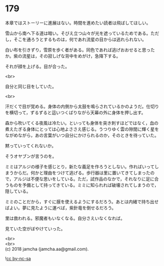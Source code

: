 #+OPTIONS: toc:nil
#+OPTIONS: \n:t

* 179

  本章ではストーリーに進展はない。時間を進めたい読者は飛ばしてほしい。

  雪山から南へ下る道は暗い。そびえ立つ山々が光を遮っているためである。ただし，そこを通ろうとするものは，何であれ流星の目からは逃れられない。

  白い布を引きずり，雪原を歩く者がある。同色であれば逃げおおせると思ったか。紫の流星は，その寂しげな背中をめがけ，急降下する。

  それが顔を上げる。目が合った。

  <br>

  自分と同じ目をしていた。

  <br>

  汗だくで目が覚める。身体の内側から太鼓を鳴らされているかのようだ。仕切りを横切って，ずるずると這いつくばりながら天幕の外に身体を押し出す。

  森から吹いてくる夜風は冷たい。といっても身体を突き刺すほどではなく，血の煮えたぎる身体にとっては心地よささえ感じる。うつりゆく雲の隙間に輝く星をながめながら，あの言葉がいつ自分にかけられるのか，そのときを待っていた。

  黙っていってくれないか。

  そうオヤブンが言うのを。

  ミミはアルジの様子を感じとり，新たな義足を作ろうとしない。作ればいってしまうからだ。何かと理由をつけて逃げる。歩行器は里に置いてきてしまったので，アルジは不便な思いをしている。ただ，試作品のなかで，それなりに足に合うものを予備として持ってきている。ミミに知られれば破壊されてしまうので，隠している。

  ミミのことだから，すぐに膜を使えるようにするだろう。あとは内緒で持ち出せばよい。夢に見たように運べば，紫針竜を倒せるだろう。

  里は救われる。邪魔者もいなくなる。自分さえいなくなれば。

  見ていた空がぼやけていった。

  <br>
  <br>
  (c) 2018 jamcha (jamcha.aa@gmail.com).

  ![[http://i.creativecommons.org/l/by-nc-sa/4.0/88x31.png][cc by-nc-sa]]
